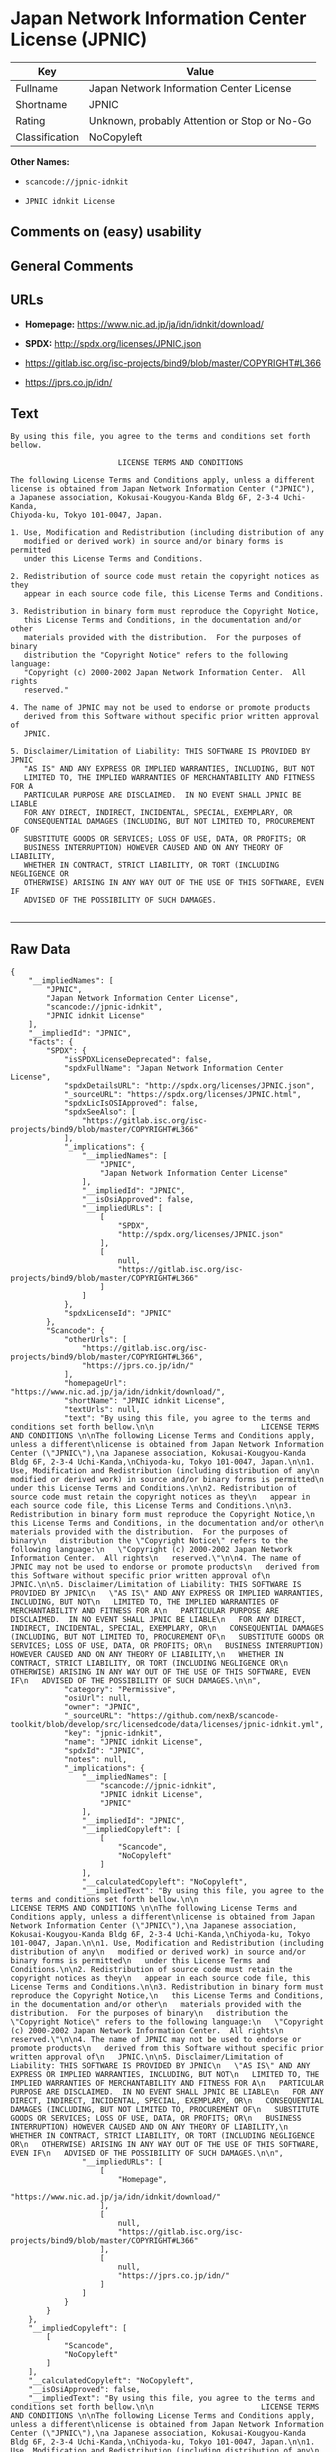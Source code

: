 * Japan Network Information Center License (JPNIC)

| Key              | Value                                          |
|------------------+------------------------------------------------|
| Fullname         | Japan Network Information Center License       |
| Shortname        | JPNIC                                          |
| Rating           | Unknown, probably Attention or Stop or No-Go   |
| Classification   | NoCopyleft                                     |

*Other Names:*

- =scancode://jpnic-idnkit=

- =JPNIC idnkit License=

** Comments on (easy) usability

** General Comments

** URLs

- *Homepage:* https://www.nic.ad.jp/ja/idn/idnkit/download/

- *SPDX:* http://spdx.org/licenses/JPNIC.json

- https://gitlab.isc.org/isc-projects/bind9/blob/master/COPYRIGHT#L366

- https://jprs.co.jp/idn/

** Text

#+BEGIN_EXAMPLE
  By using this file, you agree to the terms and conditions set forth bellow.

                          LICENSE TERMS AND CONDITIONS 

  The following License Terms and Conditions apply, unless a different
  license is obtained from Japan Network Information Center ("JPNIC"),
  a Japanese association, Kokusai-Kougyou-Kanda Bldg 6F, 2-3-4 Uchi-Kanda,
  Chiyoda-ku, Tokyo 101-0047, Japan.

  1. Use, Modification and Redistribution (including distribution of any
     modified or derived work) in source and/or binary forms is permitted
     under this License Terms and Conditions.

  2. Redistribution of source code must retain the copyright notices as they
     appear in each source code file, this License Terms and Conditions.

  3. Redistribution in binary form must reproduce the Copyright Notice,
     this License Terms and Conditions, in the documentation and/or other
     materials provided with the distribution.  For the purposes of binary
     distribution the "Copyright Notice" refers to the following language:
     "Copyright (c) 2000-2002 Japan Network Information Center.  All rights
     reserved."

  4. The name of JPNIC may not be used to endorse or promote products
     derived from this Software without specific prior written approval of
     JPNIC.

  5. Disclaimer/Limitation of Liability: THIS SOFTWARE IS PROVIDED BY JPNIC
     "AS IS" AND ANY EXPRESS OR IMPLIED WARRANTIES, INCLUDING, BUT NOT
     LIMITED TO, THE IMPLIED WARRANTIES OF MERCHANTABILITY AND FITNESS FOR A
     PARTICULAR PURPOSE ARE DISCLAIMED.  IN NO EVENT SHALL JPNIC BE LIABLE
     FOR ANY DIRECT, INDIRECT, INCIDENTAL, SPECIAL, EXEMPLARY, OR
     CONSEQUENTIAL DAMAGES (INCLUDING, BUT NOT LIMITED TO, PROCUREMENT OF
     SUBSTITUTE GOODS OR SERVICES; LOSS OF USE, DATA, OR PROFITS; OR
     BUSINESS INTERRUPTION) HOWEVER CAUSED AND ON ANY THEORY OF LIABILITY,
     WHETHER IN CONTRACT, STRICT LIABILITY, OR TORT (INCLUDING NEGLIGENCE OR
     OTHERWISE) ARISING IN ANY WAY OUT OF THE USE OF THIS SOFTWARE, EVEN IF
     ADVISED OF THE POSSIBILITY OF SUCH DAMAGES.

#+END_EXAMPLE

--------------

** Raw Data

#+BEGIN_EXAMPLE
  {
      "__impliedNames": [
          "JPNIC",
          "Japan Network Information Center License",
          "scancode://jpnic-idnkit",
          "JPNIC idnkit License"
      ],
      "__impliedId": "JPNIC",
      "facts": {
          "SPDX": {
              "isSPDXLicenseDeprecated": false,
              "spdxFullName": "Japan Network Information Center License",
              "spdxDetailsURL": "http://spdx.org/licenses/JPNIC.json",
              "_sourceURL": "https://spdx.org/licenses/JPNIC.html",
              "spdxLicIsOSIApproved": false,
              "spdxSeeAlso": [
                  "https://gitlab.isc.org/isc-projects/bind9/blob/master/COPYRIGHT#L366"
              ],
              "_implications": {
                  "__impliedNames": [
                      "JPNIC",
                      "Japan Network Information Center License"
                  ],
                  "__impliedId": "JPNIC",
                  "__isOsiApproved": false,
                  "__impliedURLs": [
                      [
                          "SPDX",
                          "http://spdx.org/licenses/JPNIC.json"
                      ],
                      [
                          null,
                          "https://gitlab.isc.org/isc-projects/bind9/blob/master/COPYRIGHT#L366"
                      ]
                  ]
              },
              "spdxLicenseId": "JPNIC"
          },
          "Scancode": {
              "otherUrls": [
                  "https://gitlab.isc.org/isc-projects/bind9/blob/master/COPYRIGHT#L366",
                  "https://jprs.co.jp/idn/"
              ],
              "homepageUrl": "https://www.nic.ad.jp/ja/idn/idnkit/download/",
              "shortName": "JPNIC idnkit License",
              "textUrls": null,
              "text": "By using this file, you agree to the terms and conditions set forth bellow.\n\n                        LICENSE TERMS AND CONDITIONS \n\nThe following License Terms and Conditions apply, unless a different\nlicense is obtained from Japan Network Information Center (\"JPNIC\"),\na Japanese association, Kokusai-Kougyou-Kanda Bldg 6F, 2-3-4 Uchi-Kanda,\nChiyoda-ku, Tokyo 101-0047, Japan.\n\n1. Use, Modification and Redistribution (including distribution of any\n   modified or derived work) in source and/or binary forms is permitted\n   under this License Terms and Conditions.\n\n2. Redistribution of source code must retain the copyright notices as they\n   appear in each source code file, this License Terms and Conditions.\n\n3. Redistribution in binary form must reproduce the Copyright Notice,\n   this License Terms and Conditions, in the documentation and/or other\n   materials provided with the distribution.  For the purposes of binary\n   distribution the \"Copyright Notice\" refers to the following language:\n   \"Copyright (c) 2000-2002 Japan Network Information Center.  All rights\n   reserved.\"\n\n4. The name of JPNIC may not be used to endorse or promote products\n   derived from this Software without specific prior written approval of\n   JPNIC.\n\n5. Disclaimer/Limitation of Liability: THIS SOFTWARE IS PROVIDED BY JPNIC\n   \"AS IS\" AND ANY EXPRESS OR IMPLIED WARRANTIES, INCLUDING, BUT NOT\n   LIMITED TO, THE IMPLIED WARRANTIES OF MERCHANTABILITY AND FITNESS FOR A\n   PARTICULAR PURPOSE ARE DISCLAIMED.  IN NO EVENT SHALL JPNIC BE LIABLE\n   FOR ANY DIRECT, INDIRECT, INCIDENTAL, SPECIAL, EXEMPLARY, OR\n   CONSEQUENTIAL DAMAGES (INCLUDING, BUT NOT LIMITED TO, PROCUREMENT OF\n   SUBSTITUTE GOODS OR SERVICES; LOSS OF USE, DATA, OR PROFITS; OR\n   BUSINESS INTERRUPTION) HOWEVER CAUSED AND ON ANY THEORY OF LIABILITY,\n   WHETHER IN CONTRACT, STRICT LIABILITY, OR TORT (INCLUDING NEGLIGENCE OR\n   OTHERWISE) ARISING IN ANY WAY OUT OF THE USE OF THIS SOFTWARE, EVEN IF\n   ADVISED OF THE POSSIBILITY OF SUCH DAMAGES.\n\n",
              "category": "Permissive",
              "osiUrl": null,
              "owner": "JPNIC",
              "_sourceURL": "https://github.com/nexB/scancode-toolkit/blob/develop/src/licensedcode/data/licenses/jpnic-idnkit.yml",
              "key": "jpnic-idnkit",
              "name": "JPNIC idnkit License",
              "spdxId": "JPNIC",
              "notes": null,
              "_implications": {
                  "__impliedNames": [
                      "scancode://jpnic-idnkit",
                      "JPNIC idnkit License",
                      "JPNIC"
                  ],
                  "__impliedId": "JPNIC",
                  "__impliedCopyleft": [
                      [
                          "Scancode",
                          "NoCopyleft"
                      ]
                  ],
                  "__calculatedCopyleft": "NoCopyleft",
                  "__impliedText": "By using this file, you agree to the terms and conditions set forth bellow.\n\n                        LICENSE TERMS AND CONDITIONS \n\nThe following License Terms and Conditions apply, unless a different\nlicense is obtained from Japan Network Information Center (\"JPNIC\"),\na Japanese association, Kokusai-Kougyou-Kanda Bldg 6F, 2-3-4 Uchi-Kanda,\nChiyoda-ku, Tokyo 101-0047, Japan.\n\n1. Use, Modification and Redistribution (including distribution of any\n   modified or derived work) in source and/or binary forms is permitted\n   under this License Terms and Conditions.\n\n2. Redistribution of source code must retain the copyright notices as they\n   appear in each source code file, this License Terms and Conditions.\n\n3. Redistribution in binary form must reproduce the Copyright Notice,\n   this License Terms and Conditions, in the documentation and/or other\n   materials provided with the distribution.  For the purposes of binary\n   distribution the \"Copyright Notice\" refers to the following language:\n   \"Copyright (c) 2000-2002 Japan Network Information Center.  All rights\n   reserved.\"\n\n4. The name of JPNIC may not be used to endorse or promote products\n   derived from this Software without specific prior written approval of\n   JPNIC.\n\n5. Disclaimer/Limitation of Liability: THIS SOFTWARE IS PROVIDED BY JPNIC\n   \"AS IS\" AND ANY EXPRESS OR IMPLIED WARRANTIES, INCLUDING, BUT NOT\n   LIMITED TO, THE IMPLIED WARRANTIES OF MERCHANTABILITY AND FITNESS FOR A\n   PARTICULAR PURPOSE ARE DISCLAIMED.  IN NO EVENT SHALL JPNIC BE LIABLE\n   FOR ANY DIRECT, INDIRECT, INCIDENTAL, SPECIAL, EXEMPLARY, OR\n   CONSEQUENTIAL DAMAGES (INCLUDING, BUT NOT LIMITED TO, PROCUREMENT OF\n   SUBSTITUTE GOODS OR SERVICES; LOSS OF USE, DATA, OR PROFITS; OR\n   BUSINESS INTERRUPTION) HOWEVER CAUSED AND ON ANY THEORY OF LIABILITY,\n   WHETHER IN CONTRACT, STRICT LIABILITY, OR TORT (INCLUDING NEGLIGENCE OR\n   OTHERWISE) ARISING IN ANY WAY OUT OF THE USE OF THIS SOFTWARE, EVEN IF\n   ADVISED OF THE POSSIBILITY OF SUCH DAMAGES.\n\n",
                  "__impliedURLs": [
                      [
                          "Homepage",
                          "https://www.nic.ad.jp/ja/idn/idnkit/download/"
                      ],
                      [
                          null,
                          "https://gitlab.isc.org/isc-projects/bind9/blob/master/COPYRIGHT#L366"
                      ],
                      [
                          null,
                          "https://jprs.co.jp/idn/"
                      ]
                  ]
              }
          }
      },
      "__impliedCopyleft": [
          [
              "Scancode",
              "NoCopyleft"
          ]
      ],
      "__calculatedCopyleft": "NoCopyleft",
      "__isOsiApproved": false,
      "__impliedText": "By using this file, you agree to the terms and conditions set forth bellow.\n\n                        LICENSE TERMS AND CONDITIONS \n\nThe following License Terms and Conditions apply, unless a different\nlicense is obtained from Japan Network Information Center (\"JPNIC\"),\na Japanese association, Kokusai-Kougyou-Kanda Bldg 6F, 2-3-4 Uchi-Kanda,\nChiyoda-ku, Tokyo 101-0047, Japan.\n\n1. Use, Modification and Redistribution (including distribution of any\n   modified or derived work) in source and/or binary forms is permitted\n   under this License Terms and Conditions.\n\n2. Redistribution of source code must retain the copyright notices as they\n   appear in each source code file, this License Terms and Conditions.\n\n3. Redistribution in binary form must reproduce the Copyright Notice,\n   this License Terms and Conditions, in the documentation and/or other\n   materials provided with the distribution.  For the purposes of binary\n   distribution the \"Copyright Notice\" refers to the following language:\n   \"Copyright (c) 2000-2002 Japan Network Information Center.  All rights\n   reserved.\"\n\n4. The name of JPNIC may not be used to endorse or promote products\n   derived from this Software without specific prior written approval of\n   JPNIC.\n\n5. Disclaimer/Limitation of Liability: THIS SOFTWARE IS PROVIDED BY JPNIC\n   \"AS IS\" AND ANY EXPRESS OR IMPLIED WARRANTIES, INCLUDING, BUT NOT\n   LIMITED TO, THE IMPLIED WARRANTIES OF MERCHANTABILITY AND FITNESS FOR A\n   PARTICULAR PURPOSE ARE DISCLAIMED.  IN NO EVENT SHALL JPNIC BE LIABLE\n   FOR ANY DIRECT, INDIRECT, INCIDENTAL, SPECIAL, EXEMPLARY, OR\n   CONSEQUENTIAL DAMAGES (INCLUDING, BUT NOT LIMITED TO, PROCUREMENT OF\n   SUBSTITUTE GOODS OR SERVICES; LOSS OF USE, DATA, OR PROFITS; OR\n   BUSINESS INTERRUPTION) HOWEVER CAUSED AND ON ANY THEORY OF LIABILITY,\n   WHETHER IN CONTRACT, STRICT LIABILITY, OR TORT (INCLUDING NEGLIGENCE OR\n   OTHERWISE) ARISING IN ANY WAY OUT OF THE USE OF THIS SOFTWARE, EVEN IF\n   ADVISED OF THE POSSIBILITY OF SUCH DAMAGES.\n\n",
      "__impliedURLs": [
          [
              "SPDX",
              "http://spdx.org/licenses/JPNIC.json"
          ],
          [
              null,
              "https://gitlab.isc.org/isc-projects/bind9/blob/master/COPYRIGHT#L366"
          ],
          [
              "Homepage",
              "https://www.nic.ad.jp/ja/idn/idnkit/download/"
          ],
          [
              null,
              "https://jprs.co.jp/idn/"
          ]
      ]
  }
#+END_EXAMPLE

--------------

** Dot Cluster Graph

[[../dot/JPNIC.svg]]